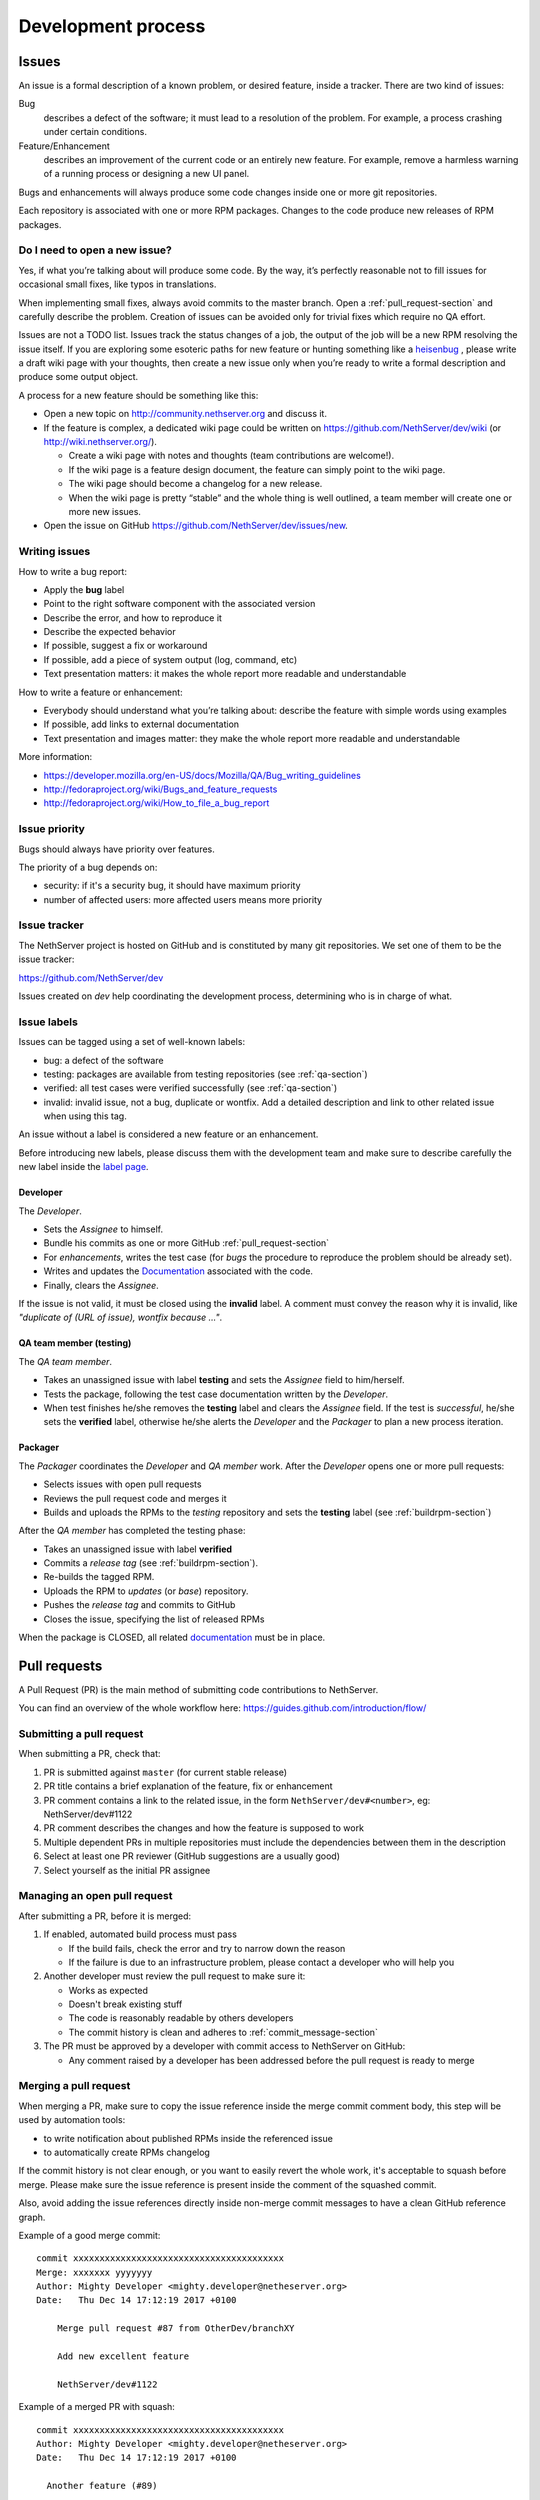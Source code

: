 ===================
Development process
===================

Issues
======

An issue is a formal description of a known problem, or desired
feature, inside a tracker. There are two kind of issues:

Bug
  describes a defect of the software; it must lead to a
  resolution of the problem. For example, a process crashing under certain
  conditions.

Feature/Enhancement
  describes an improvement of the current code or an entirely new
  feature. For example, remove a harmless warning of a running process or
  designing a new UI panel.

Bugs and enhancements will always produce some code changes inside one or more
git repositories.

Each repository is associated with one or more RPM packages. Changes to the code
produce new releases of RPM packages.


Do I need to open a new issue?
------------------------------

Yes, if what you’re talking about will produce some code.
By the way, it’s perfectly reasonable not to fill issues for
occasional small fixes, like typos in translations.

When implementing small fixes, always avoid commits to the master branch.
Open a :ref:`pull_request-section` and carefully describe the problem.
Creation of issues can be avoided only for trivial fixes which require
no QA effort.

Issues are not a TODO list. Issues track the status changes of a job, the
output of the job will be a new RPM resolving the issue itself.
If you are exploring some esoteric paths for new feature or hunting
something like a `heisenbug <http://en.wikipedia.org/wiki/Heisenbug>`__
, please write a draft wiki page with your thoughts, then create a new
issue only when you’re ready to write a formal description and produce
some output object.

A process for a new feature should be something like this:

* Open a new topic on http://community.nethserver.org and discuss it.
* If the feature is complex, a dedicated wiki page could be written on 
  https://github.com/NethServer/dev/wiki (or http://wiki.nethserver.org/).

  * Create a wiki page with notes and thoughts (team contributions are welcome!).
  * If the wiki page is a feature design document, the feature can
    simply point to the wiki page.
  * The wiki page should become a changelog for a new release.
  * When the wiki page is pretty “stable” and the whole thing is well
    outlined, a team member will create one or more new issues.

* Open the issue on GitHub https://github.com/NethServer/dev/issues/new.


Writing issues
--------------

How to write a bug report:

* Apply the **bug** label
* Point to the right software component with the associated version
* Describe the error, and how to reproduce it
* Describe the expected behavior
* If possible, suggest a fix or workaround
* If possible, add a piece of system output (log, command, etc)
* Text presentation matters: it makes the whole report more readable
  and understandable

How to write a feature or enhancement:

* Everybody should understand what you’re talking about: describe the
  feature with simple words using examples
* If possible, add links to external documentation
* Text presentation and images matter: they make the whole report more readable
  and understandable

More information:

* https://developer.mozilla.org/en-US/docs/Mozilla/QA/Bug_writing_guidelines
* http://fedoraproject.org/wiki/Bugs_and_feature_requests
* http://fedoraproject.org/wiki/How_to_file_a_bug_report

Issue priority
--------------

Bugs should always have priority over features.

The priority of a bug depends on:

* security: if it's a security bug, it should have maximum priority
* number of affected users: more affected users means more priority


Issue tracker
-------------

The NethServer project is hosted on GitHub and is constituted by many git
repositories.  We set one of them to be the issue tracker:

https://github.com/NethServer/dev

Issues created on *dev* help coordinating the development process, determining
who is in charge of what.

Issue labels
------------

Issues can be tagged using a set of well-known labels:

- bug: a defect of the software
- testing: packages are available from testing repositories (see :ref:`qa-section`)
- verified: all test cases were verified successfully (see :ref:`qa-section`)
- invalid: invalid issue, not a bug, duplicate or wontfix. Add a detailed description and link
  to other related issue when using this tag.

An issue without a label is considered a new feature or an enhancement.

Before introducing new labels, please discuss them with the development team
and make sure to describe carefully the new label inside the `label page <https://github.com/NethServer/dev/labels>`_.


Developer
^^^^^^^^^

The *Developer*.

* Sets the *Assignee* to himself.

* Bundle his commits as one or more GitHub :ref:`pull_request-section`

* For *enhancements*, writes the test case (for *bugs* the procedure to
  reproduce the problem should be already set).

* Writes and updates the `Documentation`_ associated with the code.

* Finally, clears the *Assignee*.

If the issue is not valid, it must be closed using the **invalid** label.
A comment must convey the reason why it is invalid, like *"duplicate of (URL of issue), wontfix because ..."*.


.. _qa-section:

QA team member (testing)
^^^^^^^^^^^^^^^^^^^^^^^^

The *QA team member*.

* Takes an unassigned issue with label **testing** and sets the *Assignee* field
  to him/herself.

* Tests the package, following the test case documentation written by the
  *Developer*.

* When test finishes he/she removes the **testing** label and clears the *Assignee*
  field.  If the test is *successful*, he/she sets the **verified** label,
  otherwise he/she alerts the *Developer* and the *Packager* to plan a new
  process iteration.


Packager
^^^^^^^^

The *Packager* coordinates the *Developer* and *QA member* work.  After the
*Developer* opens one or more pull requests:

* Selects issues with open pull requests

* Reviews the pull request code and merges it

* Builds and uploads the RPMs to the *testing* repository
  and sets the **testing** label (see :ref:`buildrpm-section`)

After the *QA member* has completed the testing phase:

* Takes an unassigned issue with label **verified**

* Commits a *release tag* (see :ref:`buildrpm-section`).

* Re-builds the tagged RPM.

* Uploads the RPM to *updates* (or *base*) repository.

* Pushes the *release tag* and commits to GitHub

* Closes the issue, specifying the list of released RPMs

When the package is CLOSED, all related `documentation`_ must be in place.

.. _pull_request-section:

Pull requests
=============

A Pull Request (PR) is the main method of submitting code contributions to NethServer.

You can find an overview of the whole workflow here: https://guides.github.com/introduction/flow/

Submitting a pull request
-------------------------

When submitting a PR, check that:

1. PR is submitted against ``master`` (for current stable release)

2. PR title contains a brief explanation of the feature, fix or enhancement

3. PR comment contains a link to the related issue, in the form ``NethServer/dev#<number>``, eg: NethServer/dev#1122

4. PR comment describes the changes and how the feature is supposed to work

5. Multiple dependent PRs in multiple repositories must include the dependencies between them in the description

6. Select at least one PR reviewer (GitHub suggestions are a usually good)

7. Select yourself as the initial PR assignee

Managing an open pull request
-----------------------------

After submitting a PR, before it is merged:

1. If enabled, automated build process must pass
   
   - If the build fails, check the error and try to narrow down the reason
   - If the failure is due to an infrastructure problem, please contact a developer who will help you

2. Another developer must review the pull request to make sure it:

   - Works as expected
   - Doesn't break existing stuff
   - The code is reasonably readable by others developers
   - The commit history is clean and adheres to :ref:`commit_message-section`

3. The PR must be approved by a developer with commit access to NethServer on GitHub:

   - Any comment raised by a developer has been addressed before the pull request is ready to merge


Merging a pull request
----------------------

When merging a PR, make sure to copy the issue reference inside the merge commit comment body, this step will be used by automation tools:

- to write notification about published RPMs inside the referenced issue
- to automatically create RPMs changelog

If the commit history is not clear enough, or you want to easily revert the whole work, it's acceptable
to squash before merge. Please make sure the issue reference is present inside the comment of the squashed commit.

Also, avoid adding the issue references directly inside non-merge commit messages to have a clean GitHub reference graph.

Example of a good merge commit: ::

  commit xxxxxxxxxxxxxxxxxxxxxxxxxxxxxxxxxxxxxxxx
  Merge: xxxxxxx yyyyyyy
  Author: Mighty Developer <mighty.developer@netheserver.org>
  Date:   Thu Dec 14 17:12:19 2017 +0100

      Merge pull request #87 from OtherDev/branchXY

      Add new excellent feature 

      NethServer/dev#1122

Example of a merged PR with squash: ::

  commit xxxxxxxxxxxxxxxxxxxxxxxxxxxxxxxxxxxxxxxx
  Author: Mighty Developer <mighty.developer@netheserver.org>
  Date:   Thu Dec 14 17:12:19 2017 +0100

    Another feature (#89)

    NethServer/dev#1133

Draft pull requests
-------------------

The use of draft pull requests is recommended to share an on-going development.
Draft pull requests can be used to test possible implementations of features that do not have an issue yet.
If the draft pull request does not reference an issue it must have an assignee.

RPM Version numbering rules
===========================

NethServer releases carry the version number of the underlying CentOS.
For example ``NethServer 7 beta1`` is based on ``CentOS 7``.

Packages have a version number in the form **X.Y.Z-N** (Eg.
``nethserver-myservice-1.0.3-1.ns7.rpm``):

* X: major release, breaks retro-compatibility
* Y: minor release, new features - big enhancements
* Z: bug fixes - small enhancements
* N: spec modifications inside the current release - hotfixes

.. _commit_message-section:

Commit message style guide
==========================

Individual commits should contain a cohesive set of changes to the code. These
`seven rules`_ summarize how a good commit message should be composed.

1. Separate subject from body with a blank line
2. Limit the subject line to 50 characters
3. Capitalize the subject line
4. Do not end the subject line with a period
5. Use the imperative mood in the subject line
6. Wrap the body at 72 characters
7. Use the body to explain what and why vs. how

For merge commits, and commits pushed directly to master branch (*avoid whenever possible!*),
also add the issue reference inside the commit body.

.. _`seven rules`: http://chris.beams.io/posts/git-commit/#seven-rules

Documentation
=============

The developer must take care to write all documentation on:

* wiki page during development
* Developer Manual and/or README.rst before release
* Administrator Manual before release
* Inline help before release

Packages should be inside the *testing* or *nethforge-testing* repositories until 
all documentation is completed.

New packages
============

Before creating a new package, make sure it's a good idea. Often a simple
documentation page is enough, and it requires much less effort. When trying new
things, just take care to write down on a public temporary document (maybe a
wiki page) all steps and comments. If the feature collects many requests, it's
time to think about a new package. Otherwise, the temporary document can be
moved to a manual page.

When creating a new package, make sure the following requirements are met:

* Announce it on http://community.nethserver.org
* Create an issue describing the package
* Create a personal repository on GitHub
* Add a GPL license and copyright notice in the COPYING file
* Add a README.rst file, with developer documentation
* If needed, create a pull request for the NethServer/comps or NethServer/nethforge-comps repository,
  to list the package in the Software center page.
* Build the package and push it to *testing* or *nethforge-testing* repository

See also :ref:`buildrpm-section`.

Package updates
===============

Updates to RPM packages must obey the following rules:

* New features/enhancements and bug fixes must not alter the behavior of
  existing systems

* New behaviors must be enabled by an explicit and documented sysadmin operation

* RPM packages must support updates from any previous release of the same branch


Minor release from upstream
---------------------------

On every upstream (CentOS) minor release, the QA team should check the following
hot points before clearing the way to the new release:

- Samba: authenticated access to file shares

- Mail server 
  
  - sending and receiving mail
  - antivirus filter on received mail

- Groupware

  - basic mail features
  - access to calendars and contacts

- Web proxy

  - web access with transparent proxy
  - antivirus filter on using EICAR test

- Web applications (eg. NextCloud)

- Asterisk with dahdi kernel modules and FreePBX 

.. _iso-releases-section:

ISO releases
============

Usually, the NethServer project releases a new ISO image in the following cases:

* when the upstream project releases a new ISO image. The NethServer ISO is
  rebased on it.

* when packages bundled in the ISO receive new features that affect the
  installation procedure and/or the initial system configuration.

The NethServer ISO is almost equivalent to the upstream one, except for the
following points:

* Additional boot menu options and graphics

* Additional Anaconda kickstart scripts and graphics

* Additional RPMs from the NethServer project

See also :ref:`buildiso-section`.

Pre-releases
------------

Before any **final** ISO release, the software development process goes through
some test versions, usually called alpha, beta and release candidate (RC). These
releases are an excellent way to experiment with new features, but may require
some experience using a Linux system and/or the command line.

**Alpha** releases are not ready to be used in production because some features
are not finished, furthermore upgrade to the final release will not be supported
(but may be possible).

**Beta** releases could be used in production, especially if new features are
not used on mission-critical systems. Upgrades to the final release are
supported.

**Release candidates** (RC) can be run in production, all features are supposed
to be complete and bug-free. The upgrade to the final release will be minor
or less.
